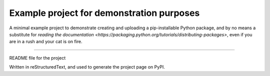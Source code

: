 Example project for demonstration purposes
==========================================

A minimal example project to demonstrate creating and uploading a pip-installable Python package, and by no means
a substitute for `reading the documentation <https://packaging.python.org/tutorials/distributing-packages>`, even
if you are in a rush and your cat is on fire.

----

README file for the project

Written in reStructuredText, and used to generate the project page on PyPI.